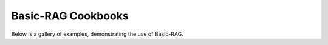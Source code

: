 .. _auto_examples-index:

Basic-RAG Cookbooks
---------------------

Below is a gallery of examples, demonstrating the use of Basic-RAG.
